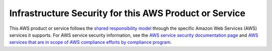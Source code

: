 Infrastructure Security for this AWS Product or Service
=======================================================

This AWS product or service follows the `shared responsibility
model <https://aws.amazon.com/compliance/shared-responsibility-model/>`__
through the specific Amazon Web Services (AWS) services it supports. For
AWS service security information, see the `AWS service security
documentation
page <https://docs.aws.amazon.com/security/?id=docs_gateway#aws-security>`__
and `AWS services that are in scope of AWS compliance efforts by
compliance
program <https://aws.amazon.com/compliance/services-in-scope/>`__.
